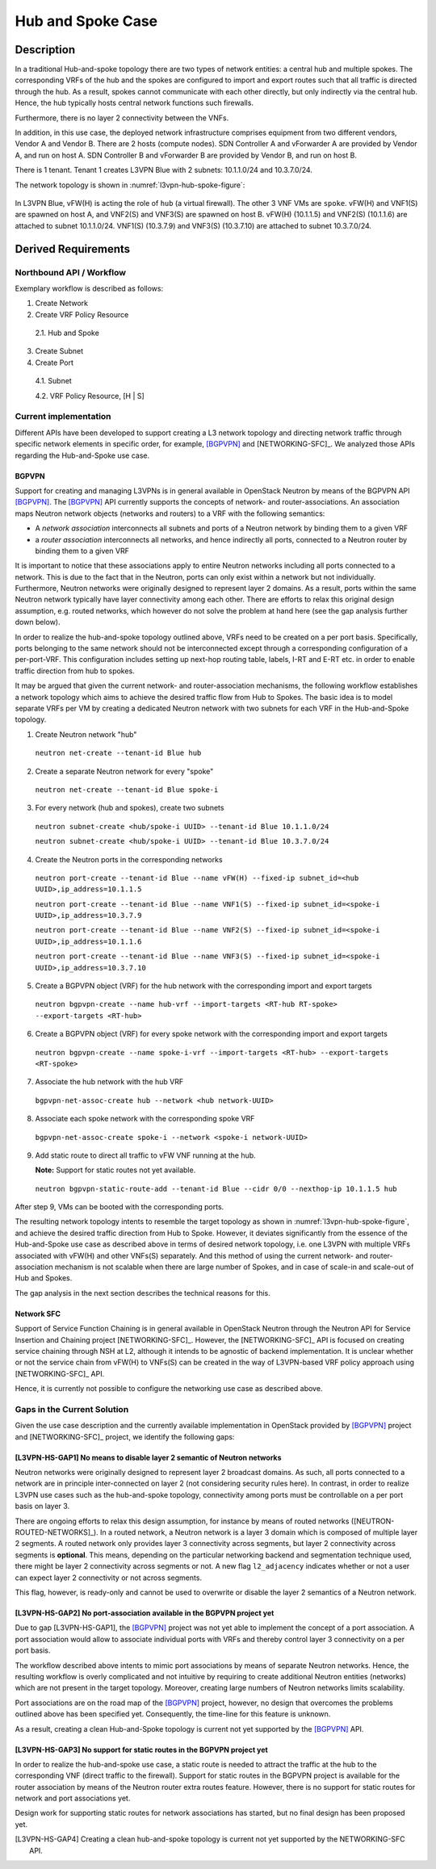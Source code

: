 .. This work is licensed under a Creative Commons Attribution 4.0 International License.
.. http://creativecommons.org/licenses/by/4.0
.. (c) Bin Hu

Hub and Spoke Case
------------------

Description
~~~~~~~~~~~

In a traditional Hub-and-spoke topology there are two types of network entities:
a central hub and multiple spokes. The corresponding VRFs of the hub and the
spokes are configured to import and export routes such that all traffic is
directed through the hub. As a result, spokes cannot communicate with each other
directly, but only indirectly via the central hub. Hence, the hub typically
hosts central network functions such firewalls.

Furthermore, there is no layer 2 connectivity between the VNFs.

In addition, in this use case, the deployed network infrastructure comprises
equipment from two different vendors, Vendor A and Vendor B. There are 2 hosts
(compute nodes). SDN Controller A and vForwarder A are provided by Vendor A, and
run on host A. SDN Controller B and vForwarder B are provided by Vendor B, and run
on host B.

There is 1 tenant. Tenant 1 creates L3VPN Blue with 2 subnets: 10.1.1.0/24 and 10.3.7.0/24.

The network topology is shown in :numref:`l3vpn-hub-spoke-figure`:

.. figure:: images/l3vpn-hub-spoke.png
   :name:  l3vpn-hub-spoke-figure
   :width: 100%

In L3VPN Blue, vFW(H) is acting the role of ``hub`` (a virtual firewall).
The other 3 VNF VMs are ``spoke``. vFW(H) and VNF1(S) are spawned on host A,
and VNF2(S) and VNF3(S) are spawned on host B. vFW(H) (10.1.1.5) and VNF2(S)
(10.1.1.6) are attached to subnet 10.1.1.0/24. VNF1(S) (10.3.7.9) and VNF3(S)
(10.3.7.10) are attached to subnet 10.3.7.0/24.


Derived Requirements
~~~~~~~~~~~~~~~~~~~~~

Northbound API / Workflow
+++++++++++++++++++++++++

Exemplary workflow is described as follows:

1. Create Network

2. Create VRF Policy Resource

  2.1. Hub and Spoke

3. Create Subnet

4. Create Port

  4.1. Subnet

  4.2. VRF Policy Resource, [H | S]



Current implementation
++++++++++++++++++++++

Different APIs have been developed to support creating a L3 network topology and
directing network traffic through specific network elements in specific order,
for example, [BGPVPN]_ and [NETWORKING-SFC]_. We analyzed those APIs regarding
the Hub-and-Spoke use case.


BGPVPN
''''''

Support for creating and managing L3VPNs is in general available in OpenStack
Neutron by means of the BGPVPN API [BGPVPN]_.  The [BGPVPN]_ API currently
supports the concepts of network- and router-associations. An association maps
Neutron network objects (networks and routers) to a VRF with the following
semantics:

* A *network association* interconnects all subnets and ports of a Neutron
  network by binding them to a given VRF
* a *router association* interconnects all networks, and hence indirectly all
  ports, connected to a Neutron router by binding them to a given VRF

It is important to notice that these associations apply to entire Neutron
networks including all ports connected to a network. This is due to the fact
that in the Neutron, ports can only exist within a network but not individually.
Furthermore, Neutron networks were originally designed to represent layer 2
domains. As a result, ports within the same Neutron network typically have layer
connectivity among each other. There are efforts to relax this original design
assumption, e.g. routed networks, which however do not solve the problem at hand
here (see the gap analysis further down below).

In order to realize the hub-and-spoke topology outlined above, VRFs need to be
created on a per port basis. Specifically, ports belonging to the same network
should not be interconnected except through a corresponding configuration of a
per-port-VRF.  This configuration includes setting up next-hop routing table,
labels, I-RT and E-RT etc. in order to enable traffic direction from hub to
spokes.

It may be argued that given the current network- and router-association mechanisms,
the following workflow establishes a network topology which aims to achieve the desired
traffic flow from Hub to Spokes. The basic idea is to model separate VRFs per VM
by creating a dedicated Neutron network with two subnets for each VRF in the
Hub-and-Spoke topology.

1. Create Neutron network "hub"
  ``neutron net-create --tenant-id Blue hub``


2. Create a separate Neutron network for every "spoke"
  ``neutron net-create --tenant-id Blue spoke-i``


3. For every network (hub and spokes), create two subnets
  ``neutron subnet-create <hub/spoke-i UUID> --tenant-id Blue 10.1.1.0/24``

  ``neutron subnet-create <hub/spoke-i UUID> --tenant-id Blue 10.3.7.0/24``


4. Create the Neutron ports in the corresponding networks
  ``neutron port-create --tenant-id Blue --name vFW(H) --fixed-ip subnet_id=<hub UUID>,ip_address=10.1.1.5``

  ``neutron port-create --tenant-id Blue --name VNF1(S) --fixed-ip subnet_id=<spoke-i UUID>,ip_address=10.3.7.9``

  ``neutron port-create --tenant-id Blue --name VNF2(S) --fixed-ip subnet_id=<spoke-i UUID>,ip_address=10.1.1.6``

  ``neutron port-create --tenant-id Blue --name VNF3(S) --fixed-ip subnet_id=<spoke-i UUID>,ip_address=10.3.7.10``


5. Create a BGPVPN object (VRF) for the hub network with the corresponding import
   and export targets
  ``neutron bgpvpn-create --name hub-vrf --import-targets <RT-hub RT-spoke> --export-targets <RT-hub>``


6. Create a BGPVPN object (VRF) for every spoke network with the corresponding import
   and export targets
  ``neutron bgpvpn-create --name spoke-i-vrf --import-targets <RT-hub> --export-targets <RT-spoke>``


7. Associate the hub network with the hub VRF
  ``bgpvpn-net-assoc-create hub --network <hub network-UUID>``


8. Associate each spoke network with the corresponding spoke VRF
  ``bgpvpn-net-assoc-create spoke-i --network <spoke-i network-UUID>``


9. Add static route to direct all traffic to vFW VNF running at the hub.

   **Note:** Support for static routes not yet available.

  ``neutron bgpvpn-static-route-add --tenant-id Blue --cidr 0/0 --nexthop-ip 10.1.1.5 hub``

After step 9, VMs can be booted with the corresponding ports.

The resulting network topology intents to resemble the target topology as shown in
:numref:`l3vpn-hub-spoke-figure`, and achieve the desired traffic direction from Hub to Spoke.
However, it deviates significantly from the essence of the Hub-and-Spoke use case as
described above in terms of desired network topology, i.e. one L3VPN with multiple
VRFs associated with vFW(H) and other VNFs(S) separately. And this method of using
the current network- and router-association mechanism is not scalable when there are large
number of Spokes, and in case of scale-in and scale-out of Hub and Spokes.

The gap analysis in the next section describes the technical reasons for this.


Network SFC
'''''''''''

Support of Service Function Chaining is in general available in OpenStack Neutron through
the Neutron API for Service Insertion and Chaining project [NETWORKING-SFC]_.
However, the [NETWORKING-SFC]_ API is focused on creating service chaining through
NSH at L2, although it intends to be agnostic of backend implementation. It is unclear whether
or not the service chain from vFW(H) to VNFs(S) can be created in the way of L3VPN-based
VRF policy approach using [NETWORKING-SFC]_ API.

Hence, it is currently not possible to configure the networking use case as described above.

.. **Georg: we need to look deeper into SFC to substantiate our claim here.**


Gaps in the Current Solution
++++++++++++++++++++++++++++

Given the use case description and the currently available implementation in
OpenStack provided by [BGPVPN]_ project and [NETWORKING-SFC]_ project,
we identify the following gaps:


[L3VPN-HS-GAP1] No means to disable layer 2 semantic of Neutron networks
''''''''''''''''''''''''''''''''''''''''''''''''''''''''''''''''''''''''

Neutron networks were originally designed to represent layer 2 broadcast
domains. As such, all ports connected to a network are in principle
inter-connected on layer 2 (not considering security rules here). In contrast,
in order to realize L3VPN use cases such as the hub-and-spoke topology,
connectivity among ports must be controllable on a per port basis on layer 3.

There are ongoing efforts to relax this design assumption, for instance by means
of routed networks ([NEUTRON-ROUTED-NETWORKS]_). In a routed network, a Neutron network
is a layer 3 domain which is composed of multiple layer 2 segments. A routed
network only provides layer 3 connectivity across segments, but layer 2
connectivity across segments is **optional**. This means, depending on the
particular networking backend and segmentation technique used, there might be
layer 2 connectivity across segments or not. A new flag ``l2_adjacency``
indicates whether or not a user can expect layer 2 connectivity or not across
segments.

This flag, however, is ready-only and cannot be used to overwrite or disable the
layer 2 semantics of a Neutron network.


[L3VPN-HS-GAP2] No port-association available in the BGPVPN project yet
'''''''''''''''''''''''''''''''''''''''''''''''''''''''''''''''''''''''

Due to gap [L3VPN-HS-GAP1], the [BGPVPN]_ project was not yet able to implement
the concept of a port association. A port association would allow to associate
individual ports with VRFs and thereby control layer 3 connectivity on a per
port basis.

The workflow described above intents to mimic port associations by means of
separate Neutron networks. Hence, the resulting workflow is overly complicated
and not intuitive by requiring to create additional Neutron entities (networks)
which are not present in the target topology. Moreover, creating large numbers
of Neutron networks limits scalability.

Port associations are on the road map of the [BGPVPN]_ project, however, no
design that overcomes the problems outlined above has been specified yet.
Consequently, the time-line for this feature is unknown.

As a result, creating a clean Hub-and-Spoke topology is current not yet
supported by the [BGPVPN]_ API.


[L3VPN-HS-GAP3] No support for static routes in the BGPVPN project yet
''''''''''''''''''''''''''''''''''''''''''''''''''''''''''''''''''''''

In order to realize the hub-and-spoke use case, a static route is needed to
attract the traffic at the hub to the corresponding VNF (direct traffic to the
firewall). Support for static routes in the BGPVPN project is available for the
router association by means of the Neutron router extra routes feature. However,
there is no support for static routes for network and port associations yet.

Design work for supporting static routes for network associations has started,
but no final design has been proposed yet.

..
.. [L3VPN-HS-GAP4] Creating a clean hub-and-spoke topology is current not yet supported by the NETWORKING-SFC API.
.. [Georg: We need to look deeper into SFC before we can substantiate our claim]

